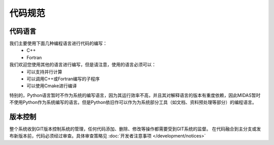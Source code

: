 代码规范
======================

代码语言
--------------------
我们主要使用下面几种编程语言进行代码的编写：
    * C++
    * Fortran

我们欢迎您使用其他的语言进行编写，但是请注意，使用的语言必须可以：
    * 可以支持并行计算
    * 可以调用C++或Fortran编写的子程序
    * 可以使用Cmake进行编译

特别的，Python语言暂时不作为系统的编写语言，因为其运行效率不高，并且其对解释语言的版本有重度依赖，因此MIDAS暂时不使用Python作为系统编写的语言。但是Python依旧作可以作为为系统部分工具（如文档、资料预处理等部分）的编程语言。

版本控制
--------------------
整个系统收到GIT版本控制系统的管理，任何代码添加、删除、修改等操作都需要受到GIT系统的监督。
在代码融合到主分支或发布新版本前，代码必须经过审查。具体审查策略见 :doc:`开发者注意事项 </development/notices>`



